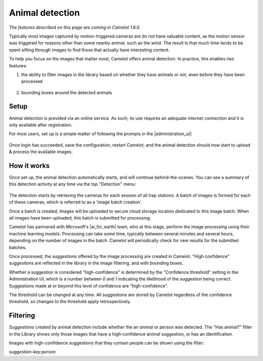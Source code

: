 Animal detection
------------------

*The features described on this page are coming in Camelot 1.6.0.*

Typically most images captured by motion-triggered cameras are do not have
valuable content, as the motion sensor was triggered for reasons other than
some nearby animal, such as the wind.  The result is that much time tends to
be spent sifting through images to find those that actually have interesting
content.

To help you focus on the images that matter most, Camelot offers animal
detection. In practice, this enables two features:

1. the ability to filter images in the library based on whether they have
   animals or not, even before they have been processed

.. figure:: screenshot/has-wildlife.png
   :alt: 

2. bounding boxes around the detected animals

.. figure:: screenshot/suggestion.png
   :alt: 

Setup
~~~~~

Animal detection is provided via an online service. As such, its use requires
an adequate internet connection and it is only available after registration.

For most users, set up is a simple matter of following the prompts in the
|administration_ui|:

.. figure:: screenshot/detection-settings.png
   :alt: 

.. |administration_ui| raw:: html

   <a href="administration.html">administration interface</a>

Once login has succeeded, save the configuration, restart Camelot, and the
animal detection should now start to upload & process the available images.

How it works
~~~~~~~~~~~~

Once set up, the animal detection automatically starts, and will continue
behind-the-scenes. You can see a summary of this detection activity at any
time via the top "Detection" menu:

.. figure:: screenshot/detection-activity.png
   :alt: 

The detection starts by retrieving the cameras for each session of all trap
stations.  A batch of images is formed for each of these cameras, which is
referred to as a 'image batch creation'.

Once a batch is created, images will be uploaded to secure cloud storage
location dedicated to this image batch.  When all images have been uploaded,
this batch is submitted for processing.

Camelot has partnered with Microsoft's |ai_for_earth| team, who at this stage,
perform the image processing using their machine learning models. Processing
can take some time, typically between several minutes and several hours,
depending on the number of images in the batch.  Camelot will periodically
check for new results for the submitted batches.

Once processed, the suggestions offered by the image processing are created in
Camelot.  "High confidence" suggestions are reflected in the library in the
image filtering, and with bounding boxes.

Whether a suggestion is considered "high-confidence" is determined by the
"Confidence threshold" setting in the Administration UI, which is a number
between `0` and `1` indicating the likelihood of the suggestion being correct.
Suggestions made at or beyond this level of confidence are "high-confidence".

The threshold can be changed at any time. All suggestions are stored by
Camelot regardless of the confidence threshold, so changes to the threshold
apply retrospectively.

Filtering
~~~~~~~~~

Suggestions created by animal detection include whether the an `animal` or
`person` was detected. The "Has animal?" filter in the Library shows only
those images that have a high-confidence `animal` suggestion, or has an
identification.

Images with high-confidence suggestions that they contain people can be shown
using the filter:

`suggestion-key:person`
